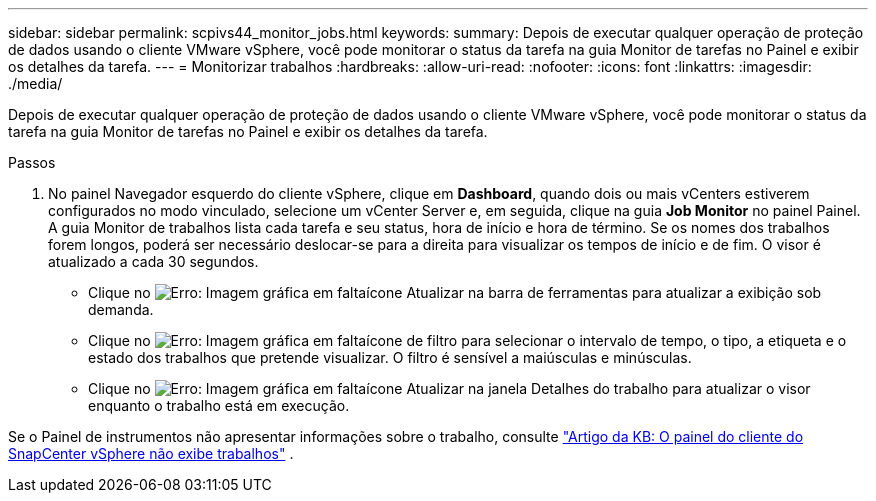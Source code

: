 ---
sidebar: sidebar 
permalink: scpivs44_monitor_jobs.html 
keywords:  
summary: Depois de executar qualquer operação de proteção de dados usando o cliente VMware vSphere, você pode monitorar o status da tarefa na guia Monitor de tarefas no Painel e exibir os detalhes da tarefa. 
---
= Monitorizar trabalhos
:hardbreaks:
:allow-uri-read: 
:nofooter: 
:icons: font
:linkattrs: 
:imagesdir: ./media/


[role="lead"]
Depois de executar qualquer operação de proteção de dados usando o cliente VMware vSphere, você pode monitorar o status da tarefa na guia Monitor de tarefas no Painel e exibir os detalhes da tarefa.

.Passos
. No painel Navegador esquerdo do cliente vSphere, clique em *Dashboard*, quando dois ou mais vCenters estiverem configurados no modo vinculado, selecione um vCenter Server e, em seguida, clique na guia *Job Monitor* no painel Painel. A guia Monitor de trabalhos lista cada tarefa e seu status, hora de início e hora de término. Se os nomes dos trabalhos forem longos, poderá ser necessário deslocar-se para a direita para visualizar os tempos de início e de fim. O visor é atualizado a cada 30 segundos.
+
** Clique no image:scpivs44_image36.png["Erro: Imagem gráfica em falta"]ícone Atualizar na barra de ferramentas para atualizar a exibição sob demanda.
** Clique no image:scpivs44_image41.png["Erro: Imagem gráfica em falta"]ícone de filtro para selecionar o intervalo de tempo, o tipo, a etiqueta e o estado dos trabalhos que pretende visualizar. O filtro é sensível a maiúsculas e minúsculas.
** Clique no image:scpivs44_image36.png["Erro: Imagem gráfica em falta"]ícone Atualizar na janela Detalhes do trabalho para atualizar o visor enquanto o trabalho está em execução.




Se o Painel de instrumentos não apresentar informações sobre o trabalho, consulte https://kb.netapp.com/Advice_and_Troubleshooting/Data_Protection_and_Security/SnapCenter/SnapCenter_vSphere_web_client_dashboard_does_not_display_jobs["Artigo da KB: O painel do cliente do SnapCenter vSphere não exibe trabalhos"^] .
